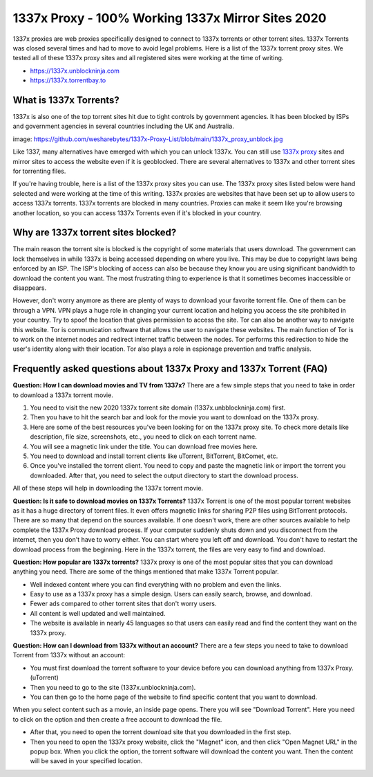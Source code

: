##################
1337x Proxy - 100% Working 1337x Mirror Sites 2020
##################

1337x proxies are web proxies specifically designed to connect to 1337x torrents or other torrent sites. 1337x Torrents was closed several times and had to move to avoid legal problems.
Here is a list of the 1337x torrent proxy sites. We tested all of these 1337x proxy sites and all registered sites were working at the time of writing.

- https://1337x.unblockninja.com
- https://1337x.torrentbay.to

*********
What is 1337x Torrents?
*********
1337x is also one of the top torrent sites hit due to tight controls by government agencies. It has been blocked by ISPs and government agencies in several countries including the UK and Australia.

image: https://github.com/wesharebytes/1337x-Proxy-List/blob/main/1337x_proxy_unblock.jpg

Like 1337, many alternatives have emerged with which you can unlock 1337x. You can still use `1337x proxy <https://wesharebytes.com/1337x-review-proxy-list-2020/>`_ sites and mirror sites to access the website even if it is geoblocked. There are several alternatives to 1337x and other torrent sites for torrenting files.

If you're having trouble, here is a list of the 1337x proxy sites you can use. The 1337x proxy sites listed below were hand selected and were working at the time of this writing.
1337x proxies are websites that have been set up to allow users to access 1337x torrents. 1337x torrents are blocked in many countries. Proxies can make it seem like you're browsing another location, so you can access 1337x Torrents even if it's blocked in your country.

*********
Why are 1337x torrent sites blocked?
*********
The main reason the torrent site is blocked is the copyright of some materials that users download. The government can lock themselves in while 1337x is being accessed depending on where you live. This may be due to copyright laws being enforced by an ISP. The ISP's blocking of access can also be because they know you are using significant bandwidth to download the content you want. The most frustrating thing to experience is that it sometimes becomes inaccessible or disappears.

However, don't worry anymore as there are plenty of ways to download your favorite torrent file. One of them can be through a VPN. VPN plays a huge role in changing your current location and helping you access the site prohibited in your country. Try to spoof the location that gives permission to access the site. Tor can also be another way to navigate this website. Tor is communication software that allows the user to navigate these websites. The main function of Tor is to work on the internet nodes and redirect internet traffic between the nodes. Tor performs this redirection to hide the user's identity along with their location. Tor also plays a role in espionage prevention and traffic analysis.

*********
Frequently asked questions about 1337x Proxy and 1337x Torrent (FAQ)
*********
**Question: How I can download movies and TV from 1337x?**
There are a few simple steps that you need to take in order to download a 1337x torrent movie.

1. You need to visit the new 2020 1337x torrent site domain (1337x.unbblockninja.com) first.

2. Then you have to hit the search bar and look for the movie you want to download on the 1337x proxy.

3. Here are some of the best resources you've been looking for on the 1337x proxy site. To check more details like description, file size, screenshots, etc., you need to click on each torrent name.

4. You will see a magnetic link under the title. You can download free movies here.

5. You need to download and install torrent clients like uTorrent, BitTorrent, BitComet, etc.

6. Once you've installed the torrent client. You need to copy and paste the magnetic link or import the torrent you downloaded. After that, you need to select the output directory to start the download process.

All of these steps will help in downloading the 1337x torrent movie.

**Question: Is it safe to download movies on 1337x Torrents?**
1337x Torrent is one of the most popular torrent websites as it has a huge directory of torrent files. It even offers magnetic links for sharing P2P files using BitTorrent protocols. There are so many that depend on the sources available. If one doesn't work, there are other sources available to help complete the 1337x Proxy download process. If your computer suddenly shuts down and you disconnect from the internet, then you don't have to worry either. You can start where you left off and download. You don't have to restart the download process from the beginning. Here in the 1337x torrent, the files are very easy to find and download.

**Question: How popular are 1337x torrents?**
1337x proxy is one of the most popular sites that you can download anything you need. There are some of the things mentioned that make 1337x Torrent popular.

- Well indexed content where you can find everything with no problem and even the links.

- Easy to use as a 1337x proxy has a simple design. Users can easily search, browse, and download.

- Fewer ads compared to other torrent sites that don't worry users.

- All content is well updated and well maintained.

- The website is available in nearly 45 languages so that users can easily read and find the content they want on the 1337x proxy.

**Question: How can I download from 1337x without an account?**
There are a few steps you need to take to download Torrent from 1337x without an account:

- You must first download the torrent software to your device before you can download anything from 1337x Proxy. (uTorrent)

- Then you need to go to the site (1337x.unblockninja.com).

- You can then go to the home page of the website to find specific content that you want to download.

When you select content such as a movie, an inside page opens. There you will see "Download Torrent". Here you need to click on the option and then create a free account to download the file.

- After that, you need to open the torrent download site that you downloaded in the first step.

- Then you need to open the 1337x proxy website, click the "Magnet" icon, and then click "Open Magnet URL" in the popup box. When you click the option, the torrent software will download the content you want. Then the content will be saved in your specified location.

